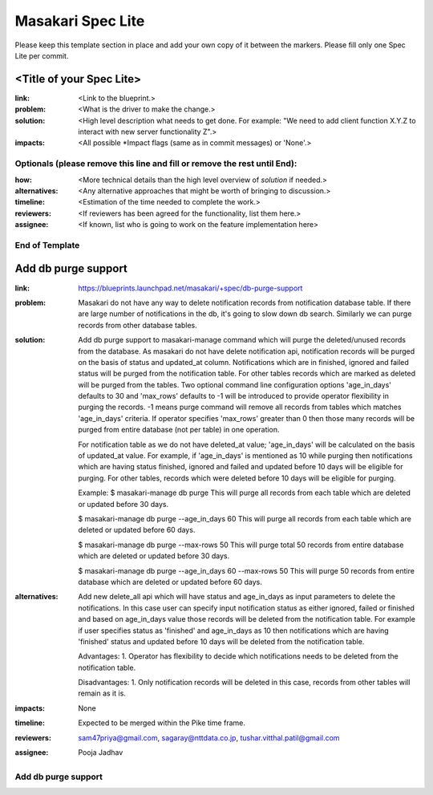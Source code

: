 ==================
Masakari Spec Lite
==================

Please keep this template section in place and add your own copy of it between
the markers. Please fill only one Spec Lite per commit.

<Title of your Spec Lite>
-------------------------

:link: <Link to the blueprint.>

:problem: <What is the driver to make the change.>

:solution: <High level description what needs to get done. For example:
            "We need to add client function X.Y.Z to interact with new server
            functionality Z".>

:impacts: <All possible \*Impact flags (same as in commit messages) or 'None'.>

Optionals (please remove this line and fill or remove the rest until End):
++++++++++++++++++++++++++++++++++++++++++++++++++++++++++++++++++++++++++

:how: <More technical details than the high level overview of `solution`
       if needed.>

:alternatives: <Any alternative approaches that might be worth of bringing
                to discussion.>

:timeline: <Estimation of the time needed to complete the work.>

:reviewers: <If reviewers has been agreed for the functionality, list them
             here.>

:assignee: <If known, list who is going to work on the feature implementation
            here>

End of Template
+++++++++++++++

Add db purge support
--------------------

:link: https://blueprints.launchpad.net/masakari/+spec/db-purge-support

:problem: Masakari do not have any way to delete notification records from
          notification database table. If there are large number of
          notifications in the db, it's going to slow down db search.
          Similarly we can purge records from other database tables.

:solution: Add db purge support to masakari-manage command which will purge
           the deleted/unused records from the database. As masakari do not
           have delete notification api, notification records will be purged
           on the basis of status and updated_at column. Notifications which
           are in finished, ignored and failed status will be purged from the
           notification table. For other tables records which are marked as
           deleted will be purged from the tables. Two optional command line
           configuration options 'age_in_days' defaults to 30 and 'max_rows'
           defaults to -1 will be introduced to provide operator flexibility
           in purging the records. -1 means purge command will remove all
           records from tables which matches 'age_in_days' criteria. If
           operator specifies 'max_rows' greater than 0 then those many records
           will be purged from entire database (not per table) in one
           operation.

           For notification table as we do not have deleted_at value;
           'age_in_days' will be calculated on the basis of updated_at value.
           For example, if 'age_in_days' is mentioned as 10 while purging then
           notifications which are having status finished,  ignored and failed
           and updated before 10 days will be eligible for purging. For other
           tables, records which were deleted before 10 days will be eligible
           for purging.

           Example:
           $ masakari-manage db purge
           This will purge all records from each table which are deleted or
           updated before 30 days.

           $ masakari-manage db purge --age_in_days 60
           This will purge all records from each table which are deleted or
           updated before 60 days.

           $ masakari-manage db purge --max-rows 50
           This will purge  total 50 records from entire database which are
           deleted  or updated before 30 days.

           $ masakari-manage db purge --age_in_days 60 --max-rows 50
           This will purge 50 records from entire database which are deleted or
           updated before 60 days.

:alternatives: Add new delete_all api which will have status and age_in_days as
               input parameters to delete the notifications. In this case user
               can specify input notification status as either ignored, failed
               or finished and based on age_in_days value those records will
               be deleted from the notification table. For example if user
               specifies status as 'finished' and age_in_days as 10 then
               notifications which are having 'finished' status and updated
               before 10 days will be deleted from the notification table.

               Advantages:
               1. Operator has flexibility to decide which notifications needs
               to be deleted from the notification table.

               Disadvantages:
               1. Only notification records will be deleted in this case,
               records from other tables will remain as it is.

:impacts: None

:timeline: Expected to be merged within the Pike time frame.

:reviewers: sam47priya@gmail.com, sagaray@nttdata.co.jp,
            tushar.vitthal.patil@gmail.com

:assignee: Pooja Jadhav

Add db purge support
++++++++++++++++++++
